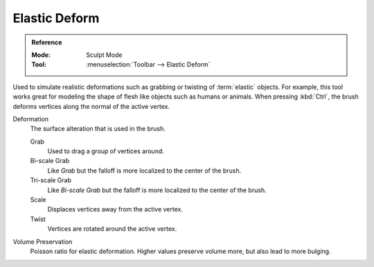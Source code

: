 
**************
Elastic Deform
**************

.. admonition:: Reference
   :class: refbox

   :Mode:      Sculpt Mode
   :Tool:      :menuselection:`Toolbar --> Elastic Deform`

Used to simulate realistic deformations such as grabbing or twisting of :term:`elastic` objects.
For example, this tool works great for modeling the shape of flesh like objects such as humans or animals.
When pressing :kbd:`Ctrl`, the brush deforms vertices along the normal of the active vertex.

Deformation
   The surface alteration that is used in the brush.

   Grab
      Used to drag a group of vertices around.
   Bi-scale Grab
      Like *Grab* but the falloff is more localized to the center of the brush.
   Tri-scale Grab
      Like *Bi-scale Grab* but the falloff is more localized to the center of the brush.
   Scale
      Displaces vertices away from the active vertex.
   Twist
      Vertices are rotated around the active vertex.

Volume Preservation
   Poisson ratio for elastic deformation.
   Higher values preserve volume more, but also lead to more bulging.
